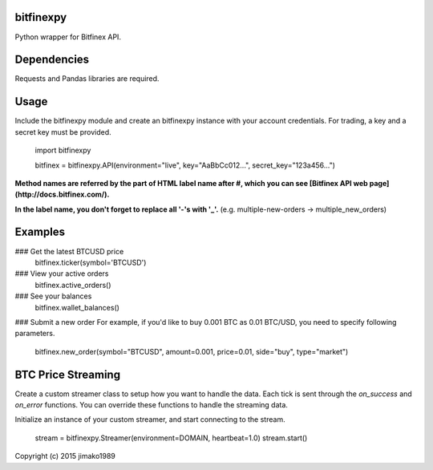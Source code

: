 bitfinexpy
======
Python wrapper for Bitfinex API.

Dependencies
======
Requests and Pandas libraries are required.

Usage
======

Include the bitfinexpy module and create an bitfinexpy instance with your account credentials. For trading, a key and a secret key must be provided.

	import bitfinexpy

	bitfinex = bitfinexpy.API(environment="live", key="AaBbCc012...", secret_key="123a456...")

**Method names are referred by the part of HTML label name after #, which you can see [Bitfinex API web page](http://docs.bitfinex.com/).**

**In the label name, you don't forget to replace all '-'s with '_'.** (e.g. multiple-new-orders -> multiple_new_orders)


Examples
======

### Get the latest BTCUSD price
	bitfinex.ticker(symbol='BTCUSD')

### View your active orders
    bitfinex.active_orders()

### See your balances
    bitfinex.wallet_balances()

### Submit a new order
For example, if you'd like to buy 0.001 BTC as 0.01 BTC/USD, you need to specify following parameters.

	bitfinex.new_order(symbol="BTCUSD", amount=0.001, price=0.01, side="buy", type="market")


BTC Price Streaming
======
Create a custom streamer class to setup how you want to handle the data.
Each tick is sent through the `on_success` and `on_error` functions.
You can override these functions to handle the streaming data.

Initialize an instance of your custom streamer, and start connecting to the stream.

    stream = bitfinexpy.Streamer(environment=DOMAIN, heartbeat=1.0)
    stream.start()



Copyright (c) 2015 jimako1989


